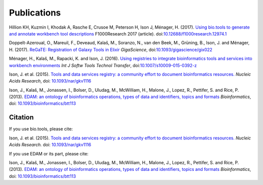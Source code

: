 Publications
============
Hillion KH, Kuzmin I, Khodak A, Rasche E, Crusoe M, Peterson H, Ison J, Ménager, H.  (2017). `Using bio.tools to generate and annotate workbench tool descriptions <https://f1000research.com/articles/6-2074/v1>`_  F1000Research 2017 (article).
doi:`10.12688/f1000research.12974.1 <https://10.12688/f1000research.12974.1>`_

Doppelt-Azeroual, O., Mareuil, F., Deveaud, Kalaš, M., Soranzo, N., van den Beek, M., Grüning, B., Ison, J. and Ménager, H. (2017).  `ReGaTE: Registration of Galaxy Tools in Elixir <https://doi.org/10.1093/gigascience/gix022>`_  *GigaScience*,  doi:`10.1093/gigascience/gix022 <https://doi.org/10.1093/gigascience/gix022>`_

Ménager, H., Kalaš, M., Rapacki, K. and Ison, J. (2016).  `Using registries to integrate bioinformatics tools and services into workbench environments <https://link.springer.com/article/10.1007/s10009-015-0392-z>`_  *Int J Softw Tools Technol Transfer*,  doi:`10.1007/s10009-015-0392-z <http://doi.org/10.1007/s10009-015-0392-z>`_

Ison, J. et al. (2015). `Tools and data services registry: a community effort to document bioinformatics resources. <http://nar.oxfordjournals.org/content/early/2015/11/03/nar.gkv1116.long>`_ *Nucleic Acids Research*,  doi: `10.1093/nar/gkv1116 <http://dx.doi.org/10.1093/nar/gkv1116>`_ 

Ison, J., Kalaš, M., Jonassen, I., Bolser, D., Uludag, M., McWilliam, H., Malone, J., Lopez, R., Pettifer, S. and Rice, P. (2013). `EDAM: an ontology of bioinformatics operations, types of data and identifiers, topics and formats <http://bioinformatics.oxfordjournals.org/content/29/10/1325.full>`_ *Bioinformatics*, doi: `10.1093/bioinformatics/btt113 <http://doi.org/10.1093/bioinformatics/btt113>`_ 

Citation
--------
If you use bio.tools, please cite:

Ison, J. et al. (2015). `Tools and data services registry: a community effort to document bioinformatics resources. <http://nar.oxfordjournals.org/content/early/2015/11/03/nar.gkv1116.long>`_ *Nucleic Acids Research.*  doi: `10.1093/nar/gkv1116 <https://dx.doi.org/10.1093/nar/gkv1116>`_ 

If you use EDAM or its part, please cite:

Ison, J., Kalaš, M., Jonassen, I., Bolser, D., Uludag, M., McWilliam, H., Malone, J., Lopez, R., Pettifer, S. and Rice, P. (2013). `EDAM: an ontology of bioinformatics operations, types of data and identifiers, topics and formats <http://bioinformatics.oxfordjournals.org/content/29/10/1325.full>`_ *Bioinformatics*, doi: `10.1093/bioinformatics/btt113 <https://doi.org/10.1093/bioinformatics/btt113>`_ 
